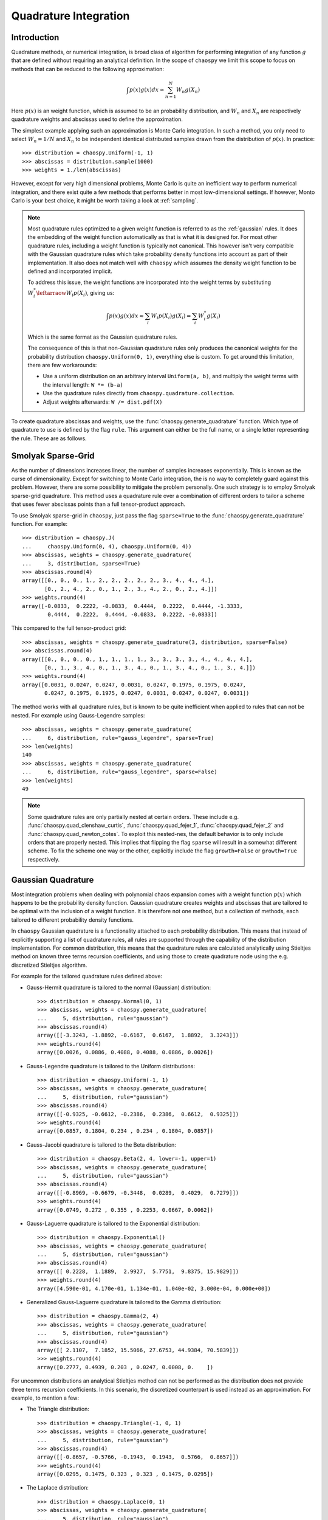 .. _quadrature:

Quadrature Integration
======================

Introduction
------------

Quadrature methods, or numerical integration, is broad class of algorithm for
performing integration of any function :math:`g` that are defined without
requiring an analytical definition. In the scope of ``chaospy`` we limit this
scope to focus on methods that can be reduced to the following approximation:

.. math::
    \int p(x) g(x) dx \approx \sum_{n=1}^N W_n g(X_n)

Here :math:`p(x)` is an weight function, which is assumed to be an probability
distribution, and :math:`W_n` and :math:`X_n` are respectively quadrature
weights and abscissas used to define the approximation.

The simplest example applying such an approximation is Monte Carlo integration.
In such a method, you only need to select :math:`W_n=1/N` and :math:`X_n` to be
independent identical distributed samples drawn from the distribution of
:math:`p(x)`. In practice::

    >>> distribution = chaospy.Uniform(-1, 1)
    >>> abscissas = distribution.sample(1000)
    >>> weights = 1./len(abscissas)

However, except for very high dimensional problems, Monte Carlo is quite an
inefficient way to perform numerical integration, and there exist quite a few
methods that performs better in most low-dimensional settings. If however,
Monto Carlo is your best choice, it might be worth taking a look at
:ref:`sampling`.

.. note::
    Most quadrature rules optimized to a given weight function is referred to
    as the :ref:`gaussian` rules. It does the embedding of the weight function
    automatically as that is what it is designed for. For most other quadrature
    rules, including a weight function is typically not canonical. This however
    isn't very compatible with the Gaussian quadrature rules which take
    probability density functions into account as part of their implementation.
    It also does not match well with ``chaospy`` which assumes the density
    weight function to be defined and incorporated implicit.

    To address this issue, the weight functions are incorporated into the
    weight terms by substituting :math:`W^*_i \leftarraow W_i p(X_i)`, giving
    us:

    .. math::
        \int p(x) g(x) dx \approx
        \sum_i W_i p(X_i) g(X_i) = \sum_i W^{*}_i g(X_i)

    Which is the same format as the Gaussian quadrature rules.

    The consequence of this is that non-Gaussian quadrature rules only produces
    the canonical weights for the probability distribution
    ``chaospy.Uniform(0, 1)``, everything else is custom. To get around this
    limitation, there are few workarounds:

    * Use a uniform distribution on an arbitrary interval ``Uniform(a, b)``,
      and multiply the weight terms with the interval length: ``W *= (b-a)``
    * Use the quadrature rules directly from ``chaospy.quadrature.collection``.
    * Adjust weights afterwards: ``W /= dist.pdf(X)``

To create quadrature abscissas and weights, use the
:func:`chaospy.generate_quadrature` function. Which type of quadrature to use
is defined by the flag ``rule``. This argument can either be the full name, or
a single letter representing the rule. These are as follows.

.. _sparsegrid:

Smolyak Sparse-Grid
-------------------

As the number of dimensions increases linear, the number of samples increases
exponentially. This is known as the curse of dimensionality. Except for
switching to Monte Carlo integration, the is no way to completely guard against
this problem. However, there are some possibility to mitigate the problem
personally. One such strategy is to employ Smolyak sparse-grid quadrature. This
method uses a quadrature rule over a combination of different orders to tailor
a scheme that uses fewer abscissas points than a full tensor-product approach.

To use Smolyak sparse-grid in ``chaospy``, just pass the flag ``sparse=True``
to the :func:`chaospy.generate_quadrature` function. For example::

    >>> distribution = chaospy.J(
    ...     chaospy.Uniform(0, 4), chaospy.Uniform(0, 4))
    >>> abscissas, weights = chaospy.generate_quadrature(
    ...     3, distribution, sparse=True)
    >>> abscissas.round(4)
    array([[0., 0., 0., 1., 2., 2., 2., 2., 2., 3., 4., 4., 4.],
           [0., 2., 4., 2., 0., 1., 2., 3., 4., 2., 0., 2., 4.]])
    >>> weights.round(4)
    array([-0.0833,  0.2222, -0.0833,  0.4444,  0.2222,  0.4444, -1.3333,
            0.4444,  0.2222,  0.4444, -0.0833,  0.2222, -0.0833])

This compared to the full tensor-product grid::

    >>> abscissas, weights = chaospy.generate_quadrature(3, distribution, sparse=False)
    >>> abscissas.round(4)
    array([[0., 0., 0., 0., 1., 1., 1., 1., 3., 3., 3., 3., 4., 4., 4., 4.],
           [0., 1., 3., 4., 0., 1., 3., 4., 0., 1., 3., 4., 0., 1., 3., 4.]])
    >>> weights.round(4)
    array([0.0031, 0.0247, 0.0247, 0.0031, 0.0247, 0.1975, 0.1975, 0.0247,
           0.0247, 0.1975, 0.1975, 0.0247, 0.0031, 0.0247, 0.0247, 0.0031])

The method works with all quadrature rules, but is known to be quite
inefficient when applied to rules that can not be nested. For example using
Gauss-Legendre samples::

    >>> abscissas, weights = chaospy.generate_quadrature(
    ...     6, distribution, rule="gauss_legendre", sparse=True)
    >>> len(weights)
    140
    >>> abscissas, weights = chaospy.generate_quadrature(
    ...     6, distribution, rule="gauss_legendre", sparse=False)
    >>> len(weights)
    49

.. note::
    Some quadrature rules are only partially nested at certain orders. These
    include e.g. :func:`chaospy.quad_clenshaw_curtis`,
    :func:`chaospy.quad_fejer_1`, :func:`chaospy.quad_fejer_2` and
    :func:`chaospy.quad_newton_cotes`. To exploit this nested-nes, the default
    behavior is to only include orders that are properly nested. This implies
    that flipping the flag ``sparse`` will result in a somewhat different
    scheme. To fix the scheme one way or the other, explicitly include the flag
    ``growth=False`` or ``growth=True`` respectively.

.. _gaussian:

Gaussian Quadrature
-------------------

Most integration problems when dealing with polynomial chaos expansion comes
with a weight function :math:`p(x)` which happens to be the probability density
function. Gaussian quadrature creates weights and abscissas that are tailored
to be optimal with the inclusion of a weight function. It is therefore not one
method, but a collection of methods, each tailored to different probability
density functions.

In ``chaospy`` Gaussian quadrature is a functionality attached to each
probability distribution. This means that instead of explicitly supporting
a list of quadrature rules, all rules are supported through the capability of
the distribution implementation. For common distribution, this means that the
quadrature rules are calculated analytically using Stieltjes method on known
three terms recursion coefficients, and using those to create quadrature node
using the e.g. discretized Stieltjes algorithm.

For example for the tailored quadrature rules defined above:

* Gauss-Hermit quadrature is tailored to the normal (Gaussian) distribution::

    >>> distribution = chaospy.Normal(0, 1)
    >>> abscissas, weights = chaospy.generate_quadrature(
    ...     5, distribution, rule="gaussian")
    >>> abscissas.round(4)
    array([[-3.3243, -1.8892, -0.6167,  0.6167,  1.8892,  3.3243]])
    >>> weights.round(4)
    array([0.0026, 0.0886, 0.4088, 0.4088, 0.0886, 0.0026])

* Gauss-Legendre quadrature is tailored to the Uniform distributions::

    >>> distribution = chaospy.Uniform(-1, 1)
    >>> abscissas, weights = chaospy.generate_quadrature(
    ...     5, distribution, rule="gaussian")
    >>> abscissas.round(4)
    array([[-0.9325, -0.6612, -0.2386,  0.2386,  0.6612,  0.9325]])
    >>> weights.round(4)
    array([0.0857, 0.1804, 0.234 , 0.234 , 0.1804, 0.0857])

* Gauss-Jacobi quadrature is tailored to the Beta distribution::

    >>> distribution = chaospy.Beta(2, 4, lower=-1, upper=1)
    >>> abscissas, weights = chaospy.generate_quadrature(
    ...     5, distribution, rule="gaussian")
    >>> abscissas.round(4)
    array([[-0.8969, -0.6679, -0.3448,  0.0289,  0.4029,  0.7279]])
    >>> weights.round(4)
    array([0.0749, 0.272 , 0.355 , 0.2253, 0.0667, 0.0062])

* Gauss-Laguerre quadrature is tailored to the Exponential distribution::

    >>> distribution = chaospy.Exponential()
    >>> abscissas, weights = chaospy.generate_quadrature(
    ...     5, distribution, rule="gaussian")
    >>> abscissas.round(4)
    array([[ 0.2228,  1.1889,  2.9927,  5.7751,  9.8375, 15.9829]])
    >>> weights.round(4)
    array([4.590e-01, 4.170e-01, 1.134e-01, 1.040e-02, 3.000e-04, 0.000e+00])

* Generalized Gauss-Laguerre quadrature is tailored to the Gamma distribution::

    >>> distribution = chaospy.Gamma(2, 4)
    >>> abscissas, weights = chaospy.generate_quadrature(
    ...     5, distribution, rule="gaussian")
    >>> abscissas.round(4)
    array([[ 2.1107,  7.1852, 15.5066, 27.6753, 44.9384, 70.5839]])
    >>> weights.round(4)
    array([0.2777, 0.4939, 0.203 , 0.0247, 0.0008, 0.    ])

For uncommon distributions an analytical Stieltjes method can not be performed
as the distribution does not provide three terms recursion coefficients. In
this scenario, the discretized counterpart is used instead as an approximation.
For example, to mention a few:

* The Triangle distribution::

    >>> distribution = chaospy.Triangle(-1, 0, 1)
    >>> abscissas, weights = chaospy.generate_quadrature(
    ...     5, distribution, rule="gaussian")
    >>> abscissas.round(4)
    array([[-0.8657, -0.5766, -0.1943,  0.1943,  0.5766,  0.8657]])
    >>> weights.round(4)
    array([0.0295, 0.1475, 0.323 , 0.323 , 0.1475, 0.0295])

* The Laplace distribution::

    >>> distribution = chaospy.Laplace(0, 1)
    >>> abscissas, weights = chaospy.generate_quadrature(
    ...     5, distribution, rule="gaussian")
    >>> abscissas.round(4)
    array([[-10.4917,  -4.6469,  -1.0404,   1.0404,   4.6469,  10.4917]])
    >>> weights.round(4)
    array([1.000e-04, 2.180e-02, 4.781e-01, 4.781e-01, 2.180e-02, 1.000e-04])

* The Weibull distribution::

    >>> distribution = chaospy.Weibull()
    >>> abscissas, weights = chaospy.generate_quadrature(
    ...     5, distribution, rule="gaussian")
    >>> abscissas.round(4)
    array([[ 0.2228,  1.1886,  2.9918,  5.7731,  9.8334, 15.9737]])
    >>> weights.round(4)
    array([4.589e-01, 4.170e-01, 1.134e-01, 1.040e-02, 3.000e-04, 0.000e+00])

* The Rayleigh distribution::

    >>> distribution = chaospy.Rayleigh()
    >>> abscissas, weights = chaospy.generate_quadrature(
    ...     5, distribution, rule="gaussian")
    >>> abscissas.round(4)
    array([[0.2474, 0.7688, 1.4797, 2.3318, 3.3233, 4.5304]])
    >>> weights.round(4)
    array([9.600e-02, 3.592e-01, 3.891e-01, 1.412e-01, 1.430e-02, 2.000e-04])

Statistician vs physicists
--------------------------

One of the more popular integration schemes when dealing with orthogonal
polynomials are known as Gaussian quadrature. These are specially tailored
integration schemes each for different weighting schemes. Traditionally the
weights are given a form that does not adhere to the probability density
function rule of being normalized to 1, however the different is only scaling.

For example, consider the Gauss-Legendre which is optimized to perform the
integration:

.. math::
    \int_{-1}^1 g(x) dx \approx \sum_i W_i g(X_i)

The corresponding probability distribution that matches this contant weight
function on the :math:`(-1, 1)` interval, is ``chaospy.Uniform(-1, 1)``.
However, this distribution has a density of 0.5, instead of 1 as in the
example.

.. math::
    \int_{-1}^1 0.5 g(x) dx \approx \sum_i W_i g(X_i)

So to use ``chaospy`` to create a "true" Gaussian quadrature rule, one often has
to multiply the weights :math:`W_i` with some adjustment scalar. For example::

    >>> distribution = chaospy.Uniform(-1, 1)
    >>> N = 3
    >>> adjust_scalar = 2
    >>> abscissas, weights = chaospy.generate_quadrature(
    ...     N, distribution, rule="gaussian")
    >>> weights *= adjust_scalar
    >>> abscissas
    array([[-0.86113631, -0.33998104,  0.33998104,  0.86113631]])
    >>> weights
    array([0.34785485, 0.65214515, 0.65214515, 0.34785485])

Here ``rule="gaussian"`` is the flag that indicate that Gaussian quadrature
should be used.

The various constants and distributions to achieve the various quadrature rules
are as follows.

==================== ======================= ========================= ===================
Scheme               Weight function         Distribution              Adjustment
==================== ======================= ========================= ===================
Hermite              :math:`e^{-x^2}`        ``Normal(0, 2**-0.5)``    :math:`\sqrt{\pi}`
Legendre             :math:`1`               ``Uniform(-1, 1)``        :math:`2`
Jakobi               :math:`(1-x)^a(1+x)^b`  ``Beta(a+1, b+1, -1, 1)`` :math:`2^{a+b}`
1. order Chebyshev   :math:`1/\sqrt{1-x^2}`  ``Beta(0.5, 0.5, -1, 1)`` :math:`1/2`
2. order Chebyshev   :math:`\sqrt{1-x^2}`    ``Beta(1.5, 1.5, -1, 1)`` :math:`2`
Laguerre             :math:`e^{-x}`          ``Exponential()``         :math:`1`
Generalized Laguerre :math:`x^a e^{-x}`      ``Gamma(a+1)``            :math:`\Gamma(a+1)`
Gegenbaur            :math:`(1-x^2)^{a-0.5}` ``Beta(a+.5,a+.5,-1,1)``  :math:`2^{2a-1}`
==================== ======================= ========================= ===================

However, the list is not limited to these cases. Any and all valid weight
function are supported this way. However, not all weight functions work equally
well. E.g. using the log-normal probability density function as a weight
function is known to scale badly. Which one works or not, depends on context,
so any non-standard use has to be done with some care.
